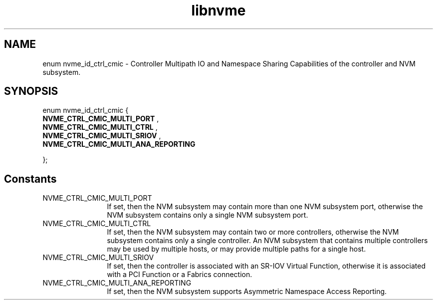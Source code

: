 .TH "libnvme" 9 "enum nvme_id_ctrl_cmic" "September 2023" "API Manual" LINUX
.SH NAME
enum nvme_id_ctrl_cmic \- Controller Multipath IO and Namespace Sharing Capabilities of the controller and NVM subsystem.
.SH SYNOPSIS
enum nvme_id_ctrl_cmic {
.br
.BI "    NVME_CTRL_CMIC_MULTI_PORT"
, 
.br
.br
.BI "    NVME_CTRL_CMIC_MULTI_CTRL"
, 
.br
.br
.BI "    NVME_CTRL_CMIC_MULTI_SRIOV"
, 
.br
.br
.BI "    NVME_CTRL_CMIC_MULTI_ANA_REPORTING"

};
.SH Constants
.IP "NVME_CTRL_CMIC_MULTI_PORT" 12
If set, then the NVM subsystem may contain
more than one NVM subsystem port, otherwise
the NVM subsystem contains only a single
NVM subsystem port.
.IP "NVME_CTRL_CMIC_MULTI_CTRL" 12
If set, then the NVM subsystem may contain
two or more controllers, otherwise the
NVM subsystem contains only a single
controller. An NVM subsystem that contains
multiple controllers may be used by
multiple hosts, or may provide multiple
paths for a single host.
.IP "NVME_CTRL_CMIC_MULTI_SRIOV" 12
If set, then the controller is associated
with an SR-IOV Virtual Function, otherwise
it is associated with a PCI Function
or a Fabrics connection.
.IP "NVME_CTRL_CMIC_MULTI_ANA_REPORTING" 12
If set, then the NVM subsystem supports
Asymmetric Namespace Access Reporting.
